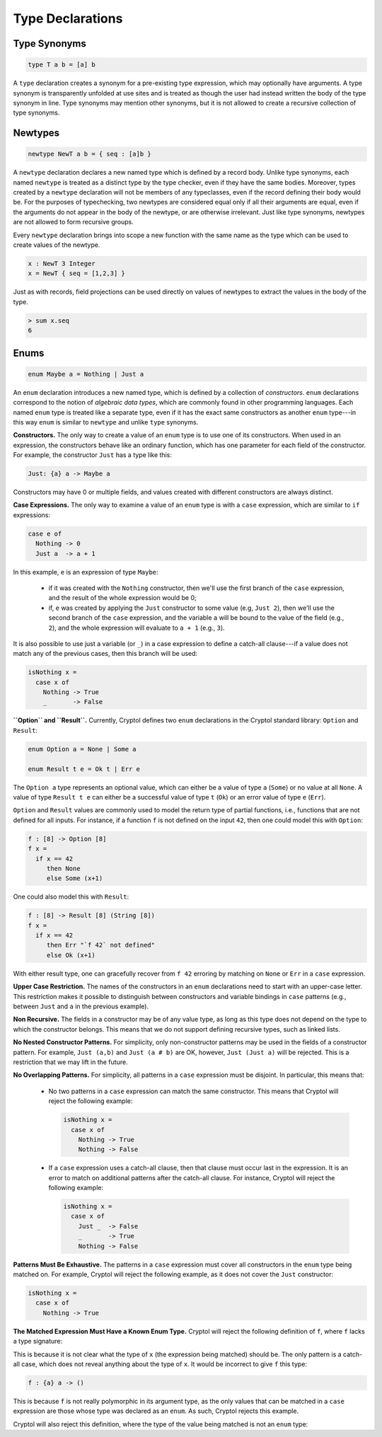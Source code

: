 Type Declarations
=================

Type Synonyms
-------------

.. code-block:: cryptol

  type T a b = [a] b

A ``type`` declaration creates a synonym for a
pre-existing type expression, which may optionally have
arguments. A type synonym is transparently unfolded at
use sites and is treated as though the user had instead
written the body of the type synonym in line.
Type synonyms may mention other synonyms, but it is not
allowed to create a recursive collection of type synonyms.

Newtypes
--------

.. code-block:: cryptol

  newtype NewT a b = { seq : [a]b }

A ``newtype`` declaration declares a new named type which is defined by
a record body.  Unlike type synonyms, each named ``newtype`` is treated
as a distinct type by the type checker, even if they have the same
bodies. Moreover, types created by a ``newtype`` declaration will not be
members of any typeclasses, even if the record defining their body
would be.  For the purposes of typechecking, two newtypes are
considered equal only if all their arguments are equal, even if the
arguments do not appear in the body of the newtype, or are otherwise
irrelevant.  Just like type synonyms, newtypes are not allowed to form
recursive groups.

Every ``newtype`` declaration brings into scope a new function with the
same name as the type which can be used to create values of the
newtype.

.. code-block:: cryptol

  x : NewT 3 Integer
  x = NewT { seq = [1,2,3] }

Just as with records, field projections can be used directly on values
of newtypes to extract the values in the body of the type.

.. code-block:: none

  > sum x.seq
  6

Enums
-----

.. code-block:: cryptol

  enum Maybe a = Nothing | Just a

An ``enum`` declaration introduces a new named type, which is defined by a
collection of *constructors*. ``enum`` declarations correspond to the notion of
*algebraic data types*, which are commonly found in other programming
languages. Each named ``enum`` type is treated like a separate type, even if it
has the exact same constructors as another ``enum`` type---in this way ``enum``
is similar to ``newtype`` and unlike ``type`` synonyms.

**Constructors.** The only way to create a value of an ``enum`` type is to
use one of its constructors.   When used in an expression, the constructors
behave like an ordinary function, which has one parameter for each field of the
constructor.  For example, the constructor ``Just`` has a type like this:

.. code-block:: cryptol

   Just: {a} a -> Maybe a

Constructors may have 0 or multiple fields, and values created with different
constructors are always distinct.

**Case Expressions.** The only way to examine a value of an ``enum`` type is
with a ``case`` expression, which are similar to ``if`` expressions:

.. code-block:: cryptol

  case e of
    Nothing -> 0
    Just a  -> a + 1

In this example, ``e`` is an expression of type ``Maybe``:

  * if it was created with the ``Nothing`` constructor,
    then we'll use the first branch of the ``case`` expression, and
    the result of the whole expression would be 0;

  * if, ``e`` was created by applying the ``Just`` constructor to some
    value (e.g, ``Just 2``), then we'll use the second branch of the ``case``
    expression, and the variable ``a`` will be bound to the value of the field
    (e.g., ``2``), and the whole expression will evaluate to ``a + 1``
    (e.g., ``3``).

It is also possible to use just a variable (or ``_``) in a case expression
to define a catch-all clause---if a value does not match any of the previous
cases, then this branch will be used:

.. code-block:: cryptol

  isNothing x =
    case x of
      Nothing -> True
      _       -> False

**``Option`` and ``Result``.** Currently, Cryptol defines two ``enum``
declarations in the Cryptol standard library: ``Option`` and ``Result``:

.. code-block:: cryptol

  enum Option a = None | Some a

  enum Result t e = Ok t | Err e

The ``Option a`` type represents an optional value, which can either be a value
of type ``a`` (``Some``) or no value at all ``None``. A value of type ``Result
t e`` can either be a successful value of type ``t`` (``Ok``) or an error value
of type ``e`` (``Err``).

``Option`` and ``Result`` values are commonly used to model the return type of
partial functions, i.e., functions that are not defined for all inputs. For
instance, if a function ``f`` is not defined on the input ``42``, then one
could model this with ``Option``:

.. code-block:: cryptol

  f : [8] -> Option [8]
  f x =
    if x == 42
       then None
       else Some (x+1)

One could also model this with ``Result``:

.. code-block:: cryptol

  f : [8] -> Result [8] (String [8])
  f x =
    if x == 42
       then Err "`f 42` not defined"
       else Ok (x+1)

With either result type, one can gracefully recover from ``f 42`` erroring by
matching on ``None`` or ``Err`` in a ``case`` expression.

**Upper Case Restriction.**
The names of the constructors in an ``enum`` declarations
need to start with an upper-case letter.  This restriction makes it possible
to distinguish between constructors and variable
bindings in ``case`` patterns (e.g., between ``Just`` and ``a`` in the
previous example).

**Non Recursive.** The fields in a constructor may be of any value type,
as long as this type does not depend on the type to which the constructor
belongs.  This means that we do not support defining recursive types,
such as linked lists.

**No Nested Constructor Patterns.**  For simplicity, only non-constructor
patterns may be used in the fields of a constructor pattern.  For example,
``Just (a,b)`` and ``Just (a # b)`` are OK, however, ``Just (Just a)``
will be rejected.  This is a restriction that we may lift in the future.

**No Overlapping Patterns.** For simplicity, all patterns in a
``case`` expression must be disjoint. In particular, this means that:

  * No two patterns in a ``case`` expression can match the same constructor.
    This means that Cryptol will reject the following example:

    .. code-block:: cryptol

      isNothing x =
        case x of
          Nothing -> True
          Nothing -> False

  * If a ``case`` expression uses a catch-all clause, then that clause must
    occur last in the expression. It is an error to match on additional
    patterns after the catch-all clause. For instance, Cryptol will reject the
    following example:

    .. code-block:: cryptol

      isNothing x =
        case x of
          Just _  -> False
          _       -> True
          Nothing -> False

**Patterns Must Be Exhaustive.** The patterns in a ``case`` expression must
cover all constructors in the ``enum`` type being matched on. For example,
Cryptol will reject the following example, as it does not cover the ``Just``
constructor:

.. code-block:: cryptol

  isNothing x =
    case x of
      Nothing -> True

**The Matched Expression Must Have a Known Enum Type.** Cryptol will reject
the following definition of ``f``, where ``f`` lacks a type signature:

.. code-block:: cryptol
  f x =
    case x of
      _ -> ()

This is because it is not clear what the type of ``x`` (the expression being
matched) should be. The only pattern is a catch-all case, which does not reveal
anything about the type of ``x``. It would be incorrect to give ``f`` this type:

.. code-block:: cryptol

  f : {a} a -> ()

This is because ``f`` is not really polymorphic in its argument type, as the
only values that can be matched in a ``case`` expression are those whose type
was declared as an ``enum``. As such, Cryptol rejects this example.

Cryptol will also reject this definition, where the type of the value
being matched is not an ``enum`` type:

.. code-block:: cryptol
  g : Integer -> ()
  g x =
    case x of
      _ -> ()

